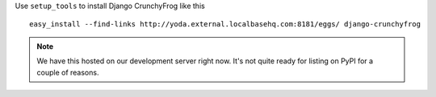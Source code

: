 Use ``setup_tools`` to install Django CrunchyFrog like this ::

    easy_install --find-links http://yoda.external.localbasehq.com:8181/eggs/ django-crunchyfrog

.. note:: We have this hosted on our development server right now.  It's not quite ready for
          listing on PyPI for a couple of reasons.
